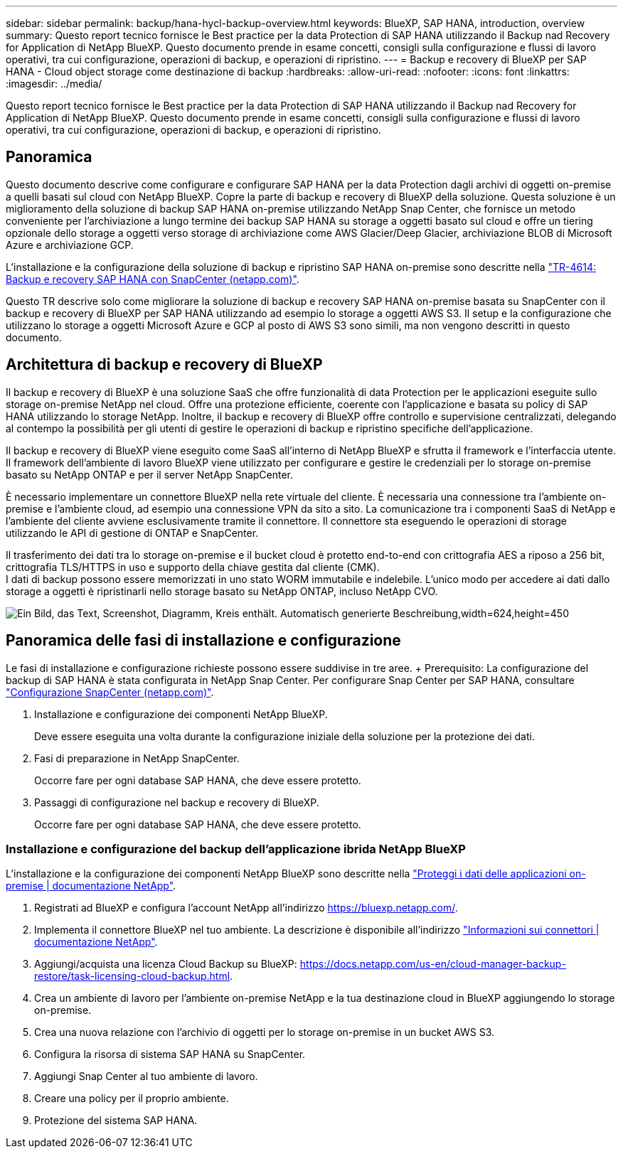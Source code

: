 ---
sidebar: sidebar 
permalink: backup/hana-hycl-backup-overview.html 
keywords: BlueXP, SAP HANA, introduction, overview 
summary: Questo report tecnico fornisce le Best practice per la data Protection di SAP HANA utilizzando il Backup nad Recovery for Application di NetApp BlueXP. Questo documento prende in esame concetti, consigli sulla configurazione e flussi di lavoro operativi, tra cui configurazione, operazioni di backup, e operazioni di ripristino. 
---
= Backup e recovery di BlueXP per SAP HANA - Cloud object storage come destinazione di backup
:hardbreaks:
:allow-uri-read: 
:nofooter: 
:icons: font
:linkattrs: 
:imagesdir: ../media/


[role="lead"]
Questo report tecnico fornisce le Best practice per la data Protection di SAP HANA utilizzando il Backup nad Recovery for Application di NetApp BlueXP. Questo documento prende in esame concetti, consigli sulla configurazione e flussi di lavoro operativi, tra cui configurazione, operazioni di backup, e operazioni di ripristino.



== Panoramica

Questo documento descrive come configurare e configurare SAP HANA per la data Protection dagli archivi di oggetti on-premise a quelli basati sul cloud con NetApp BlueXP. Copre la parte di backup e recovery di BlueXP della soluzione. Questa soluzione è un miglioramento della soluzione di backup SAP HANA on-premise utilizzando NetApp Snap Center, che fornisce un metodo conveniente per l'archiviazione a lungo termine dei backup SAP HANA su storage a oggetti basato sul cloud e offre un tiering opzionale dello storage a oggetti verso storage di archiviazione come AWS Glacier/Deep Glacier, archiviazione BLOB di Microsoft Azure e archiviazione GCP.

L'installazione e la configurazione della soluzione di backup e ripristino SAP HANA on-premise sono descritte nella link:hana-br-scs-overview.html#the-netapp-solution["TR-4614: Backup e recovery SAP HANA con SnapCenter (netapp.com)"].

Questo TR descrive solo come migliorare la soluzione di backup e recovery SAP HANA on-premise basata su SnapCenter con il backup e recovery di BlueXP per SAP HANA utilizzando ad esempio lo storage a oggetti AWS S3. Il setup e la configurazione che utilizzano lo storage a oggetti Microsoft Azure e GCP al posto di AWS S3 sono simili, ma non vengono descritti in questo documento.



== Architettura di backup e recovery di BlueXP

Il backup e recovery di BlueXP è una soluzione SaaS che offre funzionalità di data Protection per le applicazioni eseguite sullo storage on-premise NetApp nel cloud. Offre una protezione efficiente, coerente con l'applicazione e basata su policy di SAP HANA utilizzando lo storage NetApp. Inoltre, il backup e recovery di BlueXP offre controllo e supervisione centralizzati, delegando al contempo la possibilità per gli utenti di gestire le operazioni di backup e ripristino specifiche dell'applicazione.

Il backup e recovery di BlueXP viene eseguito come SaaS all'interno di NetApp BlueXP e sfrutta il framework e l'interfaccia utente. Il framework dell'ambiente di lavoro BlueXP viene utilizzato per configurare e gestire le credenziali per lo storage on-premise basato su NetApp ONTAP e per il server NetApp SnapCenter.

È necessario implementare un connettore BlueXP nella rete virtuale del cliente. È necessaria una connessione tra l'ambiente on-premise e l'ambiente cloud, ad esempio una connessione VPN da sito a sito. La comunicazione tra i componenti SaaS di NetApp e l'ambiente del cliente avviene esclusivamente tramite il connettore. Il connettore sta eseguendo le operazioni di storage utilizzando le API di gestione di ONTAP e SnapCenter.

Il trasferimento dei dati tra lo storage on-premise e il bucket cloud è protetto end-to-end con crittografia AES a riposo a 256 bit, crittografia TLS/HTTPS in uso e supporto della chiave gestita dal cliente (CMK). +
I dati di backup possono essere memorizzati in uno stato WORM immutabile e indelebile. L'unico modo per accedere ai dati dallo storage a oggetti è ripristinarli nello storage basato su NetApp ONTAP, incluso NetApp CVO.

image:hana-hycl-back-image1.png["Ein Bild, das Text, Screenshot, Diagramm, Kreis enthält. Automatisch generierte Beschreibung,width=624,height=450"]



== Panoramica delle fasi di installazione e configurazione

Le fasi di installazione e configurazione richieste possono essere suddivise in tre aree. + Prerequisito: La configurazione del backup di SAP HANA è stata configurata in NetApp Snap Center. Per configurare Snap Center per SAP HANA, consultare link:hana-br-scs-snapcenter-config.html["Configurazione SnapCenter (netapp.com)"].

. Installazione e configurazione dei componenti NetApp BlueXP.
+
Deve essere eseguita una volta durante la configurazione iniziale della soluzione per la protezione dei dati.

. Fasi di preparazione in NetApp SnapCenter.
+
Occorre fare per ogni database SAP HANA, che deve essere protetto.

. Passaggi di configurazione nel backup e recovery di BlueXP.
+
Occorre fare per ogni database SAP HANA, che deve essere protetto.





=== Installazione e configurazione del backup dell'applicazione ibrida NetApp BlueXP

L'installazione e la configurazione dei componenti NetApp BlueXP sono descritte nella https://docs.netapp.com/us-en/cloud-manager-backup-restore/concept-protect-app-data-to-cloud.html#requirements["Proteggi i dati delle applicazioni on-premise | documentazione NetApp"].

. Registrati ad BlueXP e configura l'account NetApp all'indirizzo https://bluexp.netapp.com/[].
. Implementa il connettore BlueXP nel tuo ambiente. La descrizione è disponibile all'indirizzo https://docs.netapp.com/us-en/cloud-manager-setup-admin/concept-connectors.html["Informazioni sui connettori | documentazione NetApp"].
. Aggiungi/acquista una licenza Cloud Backup su BlueXP: https://docs.netapp.com/us-en/cloud-manager-backup-restore/task-licensing-cloud-backup.html[].
. Crea un ambiente di lavoro per l'ambiente on-premise NetApp e la tua destinazione cloud in BlueXP aggiungendo lo storage on-premise.
. Crea una nuova relazione con l'archivio di oggetti per lo storage on-premise in un bucket AWS S3.
. Configura la risorsa di sistema SAP HANA su SnapCenter.
. Aggiungi Snap Center al tuo ambiente di lavoro.
. Creare una policy per il proprio ambiente.
. Protezione del sistema SAP HANA.

